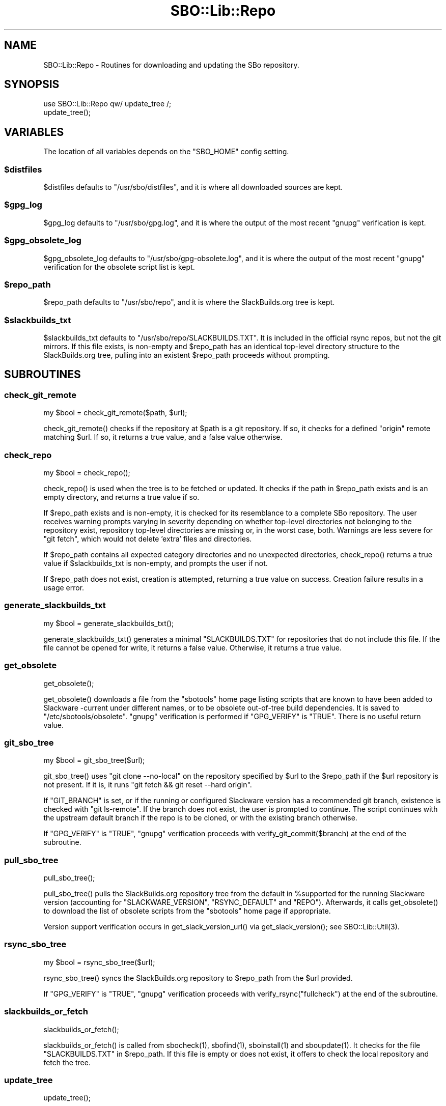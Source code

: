 .\" -*- mode: troff; coding: utf-8 -*-
.\" Automatically generated by Pod::Man 5.0102 (Pod::Simple 3.45)
.\"
.\" Standard preamble:
.\" ========================================================================
.de Sp \" Vertical space (when we can't use .PP)
.if t .sp .5v
.if n .sp
..
.de Vb \" Begin verbatim text
.ft CW
.nf
.ne \\$1
..
.de Ve \" End verbatim text
.ft R
.fi
..
.\" \*(C` and \*(C' are quotes in nroff, nothing in troff, for use with C<>.
.ie n \{\
.    ds C` ""
.    ds C' ""
'br\}
.el\{\
.    ds C`
.    ds C'
'br\}
.\"
.\" Escape single quotes in literal strings from groff's Unicode transform.
.ie \n(.g .ds Aq \(aq
.el       .ds Aq '
.\"
.\" If the F register is >0, we'll generate index entries on stderr for
.\" titles (.TH), headers (.SH), subsections (.SS), items (.Ip), and index
.\" entries marked with X<> in POD.  Of course, you'll have to process the
.\" output yourself in some meaningful fashion.
.\"
.\" Avoid warning from groff about undefined register 'F'.
.de IX
..
.nr rF 0
.if \n(.g .if rF .nr rF 1
.if (\n(rF:(\n(.g==0)) \{\
.    if \nF \{\
.        de IX
.        tm Index:\\$1\t\\n%\t"\\$2"
..
.        if !\nF==2 \{\
.            nr % 0
.            nr F 2
.        \}
.    \}
.\}
.rr rF
.\" ========================================================================
.\"
.IX Title "SBO::Lib::Repo 3"
.TH SBO::Lib::Repo 3 "Setting Orange, Discord 37, 3191 YOLD" "" "sbotools 3.5"
.\" For nroff, turn off justification.  Always turn off hyphenation; it makes
.\" way too many mistakes in technical documents.
.if n .ad l
.nh
.SH NAME
SBO::Lib::Repo \- Routines for downloading and updating the SBo repository.
.SH SYNOPSIS
.IX Header "SYNOPSIS"
.Vb 1
\&  use SBO::Lib::Repo qw/ update_tree /;
\&
\&  update_tree();
.Ve
.SH VARIABLES
.IX Header "VARIABLES"
The location of all variables depends on the \f(CW\*(C`SBO_HOME\*(C'\fR config setting.
.ie n .SS $distfiles
.el .SS \f(CW$distfiles\fP
.IX Subsection "$distfiles"
\&\f(CW$distfiles\fR defaults to \f(CW\*(C`/usr/sbo/distfiles\*(C'\fR, and it is where all
downloaded sources are kept.
.ie n .SS $gpg_log
.el .SS \f(CW$gpg_log\fP
.IX Subsection "$gpg_log"
\&\f(CW$gpg_log\fR defaults to \f(CW\*(C`/usr/sbo/gpg.log\*(C'\fR, and it is where the output
of the most recent \f(CW\*(C`gnupg\*(C'\fR verification is kept.
.ie n .SS $gpg_obsolete_log
.el .SS \f(CW$gpg_obsolete_log\fP
.IX Subsection "$gpg_obsolete_log"
\&\f(CW$gpg_obsolete_log\fR defaults to \f(CW\*(C`/usr/sbo/gpg\-obsolete.log\*(C'\fR, and it is where the output
of the most recent \f(CW\*(C`gnupg\*(C'\fR verification for the obsolete script list is kept.
.ie n .SS $repo_path
.el .SS \f(CW$repo_path\fP
.IX Subsection "$repo_path"
\&\f(CW$repo_path\fR defaults to \f(CW\*(C`/usr/sbo/repo\*(C'\fR, and it is where the
SlackBuilds.org tree is kept.
.ie n .SS $slackbuilds_txt
.el .SS \f(CW$slackbuilds_txt\fP
.IX Subsection "$slackbuilds_txt"
\&\f(CW$slackbuilds_txt\fR defaults to \f(CW\*(C`/usr/sbo/repo/SLACKBUILDS.TXT\*(C'\fR. It is
included in the official rsync repos, but not the git mirrors.
If this file exists, is non-empty and \f(CW$repo_path\fR has an identical top-level
directory structure to the SlackBuilds.org tree, pulling into an existent
\&\f(CW$repo_path\fR proceeds without prompting.
.SH SUBROUTINES
.IX Header "SUBROUTINES"
.SS check_git_remote
.IX Subsection "check_git_remote"
.Vb 1
\&  my $bool = check_git_remote($path, $url);
.Ve
.PP
\&\f(CWcheck_git_remote()\fR checks if the repository at \f(CW$path\fR is a git repository.
If so, it checks for a defined \f(CW\*(C`origin\*(C'\fR remote matching \f(CW$url\fR. If so, it returns
a true value, and a false value otherwise.
.SS check_repo
.IX Subsection "check_repo"
.Vb 1
\&  my $bool = check_repo();
.Ve
.PP
\&\f(CWcheck_repo()\fR is used when the tree is to be fetched or updated.
It checks if the path in \f(CW$repo_path\fR exists and is an empty
directory, and returns a true value if so.
.PP
If \f(CW$repo_path\fR exists and is non-empty, it is checked for
its resemblance to a complete SBo repository. The user receives
warning prompts varying in severity depending on whether
top-level directories not belonging to the repository exist, repository
top-level directories are missing or, in the worst case, both. Warnings are less
severe for \f(CW\*(C`git fetch\*(C'\fR, which would not delete 'extra' files and
directories.
.PP
If \f(CW$repo_path\fR contains all expected category directories and
no unexpected directories, \f(CWcheck_repo()\fR returns a true value
if \f(CW$slackbuilds_txt\fR is non-empty, and prompts the user if not.
.PP
If \f(CW$repo_path\fR does not exist, creation is attempted, returning a true
value on success. Creation failure results in a usage error.
.SS generate_slackbuilds_txt
.IX Subsection "generate_slackbuilds_txt"
.Vb 1
\&  my $bool = generate_slackbuilds_txt();
.Ve
.PP
\&\f(CWgenerate_slackbuilds_txt()\fR generates a minimal \f(CW\*(C`SLACKBUILDS.TXT\*(C'\fR for
repositories that do not include this file. If the file cannot be opened for
write, it returns a false value. Otherwise, it returns a true value.
.SS get_obsolete
.IX Subsection "get_obsolete"
.Vb 1
\&  get_obsolete();
.Ve
.PP
\&\f(CWget_obsolete()\fR downloads a file from the \f(CW\*(C`sbotools\*(C'\fR home page listing scripts that are
known to have been added to Slackware \-current under different names, or to be obsolete
out-of-tree build dependencies. It is saved to \f(CW\*(C`/etc/sbotools/obsolete\*(C'\fR. \f(CW\*(C`gnupg\*(C'\fR verification
is performed if \f(CW\*(C`GPG_VERIFY\*(C'\fR is \f(CW\*(C`TRUE\*(C'\fR. There is no useful return value.
.SS git_sbo_tree
.IX Subsection "git_sbo_tree"
.Vb 1
\&  my $bool = git_sbo_tree($url);
.Ve
.PP
\&\f(CWgit_sbo_tree()\fR uses \f(CW\*(C`git clone \-\-no\-local\*(C'\fR on the repository specified by \f(CW$url\fR to the
\&\f(CW$repo_path\fR if the \f(CW$url\fR repository is not present. If it is, it runs
\&\f(CW\*(C`git fetch && git reset \-\-hard origin\*(C'\fR.
.PP
If \f(CW\*(C`GIT_BRANCH\*(C'\fR is set, or if the running or configured Slackware version has a
recommended git branch, existence is checked with \f(CW\*(C`git ls\-remote\*(C'\fR. If the branch does not
exist, the user is prompted to continue. The script continues with the upstream default
branch if the repo is to be cloned, or with the existing branch otherwise.
.PP
If \f(CW\*(C`GPG_VERIFY\*(C'\fR is \f(CW\*(C`TRUE\*(C'\fR, \f(CW\*(C`gnupg\*(C'\fR verification proceeds with \f(CWverify_git_commit($branch)\fR
at the end of the subroutine.
.SS pull_sbo_tree
.IX Subsection "pull_sbo_tree"
.Vb 1
\&  pull_sbo_tree();
.Ve
.PP
\&\f(CWpull_sbo_tree()\fR pulls the SlackBuilds.org repository tree from
the default in \f(CW%supported\fR for the running Slackware version (accounting
for \f(CW\*(C`SLACKWARE_VERSION\*(C'\fR, \f(CW\*(C`RSYNC_DEFAULT\*(C'\fR and \f(CW\*(C`REPO\*(C'\fR). Afterwards, it
calls \f(CWget_obsolete()\fR to download the list of obsolete scripts from the
\&\f(CW\*(C`sbotools\*(C'\fR home page if appropriate.
.PP
Version support verification occurs in \f(CWget_slack_version_url()\fR
via \f(CWget_slack_version()\fR; see \f(CWSBO::Lib::Util(3)\fR.
.SS rsync_sbo_tree
.IX Subsection "rsync_sbo_tree"
.Vb 1
\&  my $bool = rsync_sbo_tree($url);
.Ve
.PP
\&\f(CWrsync_sbo_tree()\fR syncs the SlackBuilds.org repository to \f(CW$repo_path\fR from
the \f(CW$url\fR provided.
.PP
If \f(CW\*(C`GPG_VERIFY\*(C'\fR is \f(CW\*(C`TRUE\*(C'\fR, \f(CW\*(C`gnupg\*(C'\fR verification proceeds with \f(CWverify_rsync("fullcheck")\fR
at the end of the subroutine.
.SS slackbuilds_or_fetch
.IX Subsection "slackbuilds_or_fetch"
.Vb 1
\&  slackbuilds_or_fetch();
.Ve
.PP
\&\f(CWslackbuilds_or_fetch()\fR is called from \f(CWsbocheck(1)\fR, \f(CWsbofind(1)\fR, \f(CWsboinstall(1)\fR
and \f(CWsboupdate(1)\fR. It checks for the file \f(CW\*(C`SLACKBUILDS.TXT\*(C'\fR in
\&\f(CW$repo_path\fR. If this file is empty or does not exist, it offers to check the local
repository and fetch the tree.
.SS update_tree
.IX Subsection "update_tree"
.Vb 1
\&  update_tree();
.Ve
.PP
\&\f(CWupdate_tree()\fR checks for \f(CW\*(C`SLACKBUILDS.TXT\*(C'\fR in \f(CW$repo_path\fR to determine an
appropriate onscreen message. It then updates the SlackBuilds.org tree.
.PP
The local repository is checked for existence and similarity to the SBo repository
before any update proceeds.
.SS verify_git_commit
.IX Subsection "verify_git_commit"
.Vb 1
\&  verify_git_commit($branch);
.Ve
.PP
\&\f(CWverify_git_commit()\fR attempts to verify the GPG signature of the most
recent git commit, if any.
.PP
Git commit verification is unavailable for Slackware 14.0 and Slackware 14.1.
A user prompt for continuation appears if \f(CW\*(C`GPG_VERIFY\*(C'\fR is \f(CW\*(C`TRUE\*(C'\fR.
.SS verify_rsync
.IX Subsection "verify_rsync"
.Vb 1
\&  verify_rsync($fullcheck);
.Ve
.PP
\&\f(CWverify_rsync()\fR checks the signature of CHECKSUMS.md5.asc, prompting the user to download
the public key if not present. If "fullcheck" is passed (i.e., when syncing the local
repository), md5sum verification is performed as well.
.PP
Failure at any juncture leaves a lockfile \f(CW\*(C`.rsync.lock\*(C'\fR in \f(CW\*(C`SBO_HOME\*(C'\fR, which prevents
script installation and upgrade until the issue has been resolved, \f(CW\*(C`GPG_TRUE\*(C'\fR is set to
\&\f(CW\*(C`FALSE\*(C'\fR or the lockfile is removed.
.SS verify_gpg
.IX Subsection "verify_gpg"
.Vb 1
\&  verify_gpg();
.Ve
.PP
\&\f(CW\*(C`verify_gpg\*(C'\fR determines whether a git repo is in use, and then
runs \f(CW\*(C`gnupg\*(C'\fR verification. It is exportable, and is currently used in
\&\f(CWsboinstall(1)\fR, \f(CWsboupgrade(1)\fR and \f(CWsbocheck(1)\fR.
.SS verify_obsolete
.IX Subsection "verify_obsolete"
.Vb 1
\&  verify_obsolete();
.Ve
.PP
\&\f(CWverify_obsolete()\fR runs \f(CW\*(C`gnupg\*(C'\fR verification on a newly-downloaded
\&\f(CW\*(C`/etc/sbotools/obsolete\*(C'\fR file. There is no useful return value.
.SS retrieve_key
.IX Subsection "retrieve_key"
.Vb 1
\&  retrieve_key($fingerprint);
.Ve
.PP
\&\f(CW\*(C`retrieve_key\*(C'\fR attempts to retrieve a missing public key from
\&\f(CW\*(C`hkp://keyserver.ubuntu.com:80\*(C'\fR and add it to the keyring.
.PP
\&\f(CW\*(C`gnupg\*(C'\fR output is saved to \f(CW$key_log\fR, and the output of
\&\f(CW\*(C`gpg \-\-no\-batch \-\-search\-keys\*(C'\fR is displayed with a prompt to ensure
that the user can trust the key.
.SH "EXIT CODES"
.IX Header "EXIT CODES"
Repo.pm subroutines can return the following exit codes:
.PP
.Vb 3
\&  _ERR_USAGE         1   usage errors
\&  _ERR_SCRIPT        2   script or module bug
\&  _ERR_DOWNLOAD      5   download failure
.Ve
.SH "SEE ALSO"
.IX Header "SEE ALSO"
\&\fBSBO::Lib\fR\|(3), \fBSBO::Lib::Build\fR\|(3), \fBSBO::Lib::Download\fR\|(3), \fBSBO::Lib::Info\fR\|(3), \fBSBO::Lib::Pkgs\fR\|(3), \fBSBO::Lib::Readme\fR\|(3), \fBSBO::Lib::Tree\fR\|(3), \fBSBO::Lib::Util\fR\|(3)
.SH AUTHORS
.IX Header "AUTHORS"
SBO::Lib was originally written by Jacob Pipkin <j@dawnrazor.net> with
contributions from Luke Williams <xocel@iquidus.org> and Andreas
Guldstrand <andreas.guldstrand@gmail.com>.
.SH MAINTAINER
.IX Header "MAINTAINER"
SBO::Lib is maintained by K. Eugene Carlson <kvngncrlsn@gmail.com>.
.SH LICENSE
.IX Header "LICENSE"
The sbotools are licensed under the MIT License.
.PP
Copyright (C) 2012\-2017, Jacob Pipkin, Luke Williams, Andreas Guldstrand.
.PP
Copyright (C) 2024\-2025, K. Eugene Carlson.
